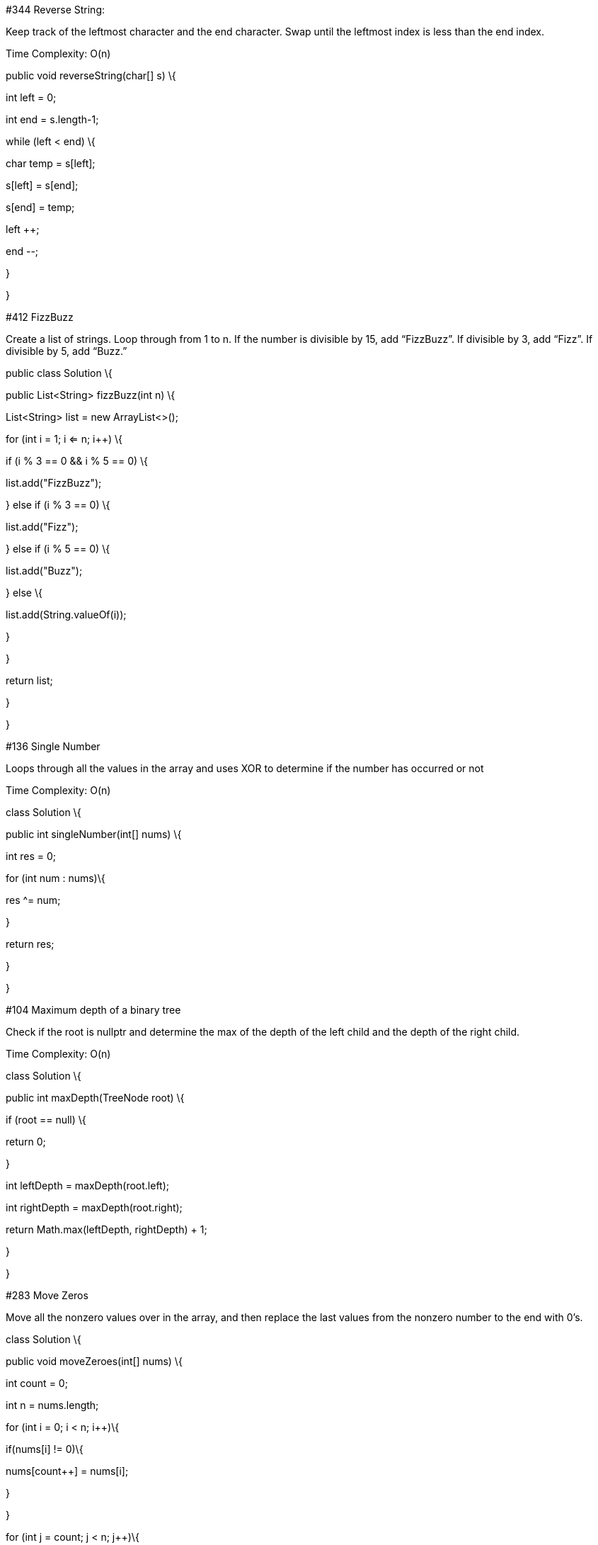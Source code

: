 #344 Reverse String:

Keep track of the leftmost character and the end character. Swap until
the leftmost index is less than the end index.

Time Complexity: O(n)

public void reverseString(char[] s) \{

int left = 0;

int end = s.length-1;

while (left < end) \{

//swap

char temp = s[left];

s[left] = s[end];

s[end] = temp;

left ++;

end --;

}

}

#412 FizzBuzz

Create a list of strings. Loop through from 1 to n. If the number is
divisible by 15, add “FizzBuzz”. If divisible by 3, add “Fizz”. If
divisible by 5, add “Buzz.”

public class Solution \{

public List<String> fizzBuzz(int n) \{

List<String> list = new ArrayList<>();

for (int i = 1; i <= n; i++) \{

if (i % 3 == 0 && i % 5 == 0) \{

list.add("FizzBuzz");

} else if (i % 3 == 0) \{

list.add("Fizz");

} else if (i % 5 == 0) \{

list.add("Buzz");

} else \{

list.add(String.valueOf(i));

}

}

return list;

}

}

#136 Single Number

Loops through all the values in the array and uses XOR to determine if
the number has occurred or not

Time Complexity: O(n)

class Solution \{

public int singleNumber(int[] nums) \{

int res = 0;

for (int num : nums)\{

res ^= num;

}

return res;

}

}

#104 Maximum depth of a binary tree

Check if the root is nullptr and determine the max of the depth of the
left child and the depth of the right child.

Time Complexity: O(n)

class Solution \{

public int maxDepth(TreeNode root) \{

if (root == null) \{

return 0;

}

int leftDepth = maxDepth(root.left);

int rightDepth = maxDepth(root.right);

return Math.max(leftDepth, rightDepth) + 1;

}

}

#283 Move Zeros

Move all the nonzero values over in the array, and then replace the last
values from the nonzero number to the end with 0’s.

class Solution \{

public void moveZeroes(int[] nums) \{

int count = 0;

int n = nums.length;

for (int i = 0; i < n; i++)\{

if(nums[i] != 0)\{

nums[count++] = nums[i];

}

}

for (int j = count; j < n; j++)\{

nums[j] = 0;

}

}

}

#371 Sum of Two Integers

If the numbers are the same, use and to add them together. If the
numbers are different, use xor to add the two numbers together

public class Solution \{

public int getSum(int a, int b) \{

while (a != 0 && b != 0) \{

int and = a & b;

int xor = a ^ b;

a = and << 1;

b = xor;

}

if (a!= 0) \{

return a;

}

else \{

return b;

}

}

}

#206 Reverse Linked List

public class Solution \{

public ListNode reverseList(ListNode head) \{

ListNode fakeHead = new ListNode(-1);

reverse(head, fakeHead);

return fakeHead.next;

}

//reverse returns the tail of the reversed list

private ListNode reverse(ListNode node, ListNode fakeHead)\{

if (node == null)

return fakeHead;

else\{

ListNode tail = reverse(node.next, fakeHead);

tail.next = node;

node.next = null;

return node;

}

}

}

#171 Excel Sheet Column Number

For each character in the string convert into base 26 through character
manipulation

public class Solution \{

public int titleToNumber(String s) \{

int result = 0;

for (int i = 0; i < s.length(); i ++) \{

int digit = s.charAt(i) - 'A' + 1;

result = result * 26 + digit;

}

return result;

}

}

#169 Majority Element

Create Variables that will store a counter and the majority variable. If
the value in the majority variable occurs, increment the counter. If
not, decrement the counter. If the counter is 0, update the majority
variable

public class Solution \{

public int majorityElement(int[] num) \{

int candidate = num[0];

int counter = 1;

for (int i = 1; i < num.length; i ++)\{

if (counter == 0)\{

candidate = num[i];

counter = 1;

}

else\{

if (num[i] == candidate)

counter ++;

else

counter --;

}

}//for i

return candidate;

}

}

#13 Roman to Integer

Create a HashMap to store all the romanNumeral Values. If the curr roman
numeral is greater less than the previous one the previous one, correct
calculation. Otherwise, add value to the counter.

public class Solution \{

public int romanToInt(String s) \{

HashMap<Character, Integer> helper = new HashMap<Character, Integer>();

initHelper(helper);

int result = 0;

for (int i = 0; i < s.length(); i ++)\{

if ( i > 0 && helper.get(s.charAt(i)) > helper.get(s.charAt(i-1))) \{

result = result - 2 * helper.get(s.charAt(i-1));

}

result = result + helper.get(s.charAt(i));

}

return result;

}

private void initHelper(HashMap<Character, Integer> helper) \{

helper.put('M', 1000);

helper.put('D', 500);

helper.put('C', 100);

helper.put('L', 50);

helper.put('X', 10);

helper.put('V', 5);

helper.put('I', 1);

}

}

#237 Delete Node in a Linked List

public class Solution \{

public void deleteNode(ListNode node) \{

node.val = node.next.val;

node.next = node.next.next;

}

}

#121 https://leetcode.com/problems/best-time-to-buy-and-sell-stock[Best
Time to Buy and Sell Stock]

Loop through the array and determine the profit by subtracting the
previous price from the current price. If the difference is negative,
replace with 0.

public class Solution \{

public int maxProfit(int[] prices) \{

int p = 0;

for (int i = 1; i < prices.length; i ++) \{

p += Math.max(0, prices[i] - prices[i-1]);

}

return p;

}

}

#242 https://leetcode.com/problems/valid-anagram[Valid Anagram]

Create Two HashMaps. Store the frequency of each character. Loop through
the string to make sure that the values are the same for both HashMaps.

public class Solution \{

public boolean isAnagram(String s, String t) \{

HashMap&lt;Character, Integer&gt; as = new HashMap&lt;Character,
Integer&gt;();

HashMap&lt;Character, Integer&gt; at = new HashMap&lt;Character,
Integer&gt;();

count(as, s);

count(at, t);

if (as.size() != at.size()) \{

return false;

}

for (Character c:as.keySet()) \{

if (!at.containsKey(c) || !as.get(c).equals(at.get(c))) \{

return false;

}

}

return true;

}

private void count(HashMap&lt;Character, Integer&gt; appear, String s)
\{

for (int i = 0; i &lt; s.length(); i ++) \{

char c = s.charAt(i);

if (!appear.containsKey(c)) \{

appear.put(c, 0);

}

appear.put(c, appear.get(c) + 1);

}

}

}

#217 https://leetcode.com/problems/contains-duplicate[Contains
Duplicate]

Create a HashSet to store the non duplicate values in the list. If there
is a duplicate return true.

public class Solution \{

public boolean containsDuplicate(int[] nums) \{

HashSet<Integer> set = new HashSet<Integer>();

for (int i = 0; i < nums.length; i ++)\{

if (set.contains(nums[i]))\{

return true;

}

set.add(nums[i]);

}

return false;

}

}

#387
https://leetcode.com/problems/first-unique-character-in-a-string[First
Unique Character in a String]

Store the frequency of each character in an array. Loop through string
to determine if the frequency of the character is 1.

class Solution \{

public int firstUniqChar(String s) \{

if (s == null || s.length() == 0) \{

return -1;

}

int[] counts = new int[26];

for (int i = 0; i < s.length(); i++) \{

char c = s.charAt(i);

counts[c - 'a']++;

}

for (int i = 0; i < s.length(); i++) \{

char c = s.charAt(i);

if (counts[c - 'a'] == 1) \{

return i;

}

}

return -1;

}

}

#108
https://leetcode.com/problems/convert-sorted-array-to-binary-search-tree[Convert
Sorted Array to Binary Search Tree]

Find the middle of the array, and split the two parts into the left
portion of the tree and the right portion of the tree.

public class Solution \{

public TreeNode sortedArrayToBST(int[] nums) \{

if (nums.length == 0)\{

return null;

}

return buildBST(nums, 0, nums.length - 1);

}

private TreeNode buildBST(int[] nums, int start, int end)\{

if (start > end)

return null;

else\{

int mid = ( start + end ) / 2;

TreeNode node = new TreeNode(nums[mid]);

node.left = buildBST(nums, start, mid - 1);

node.right = buildBST(nums, mid + 1, end);

return node;

}

}

}

#268 https://leetcode.com/problems/missing-number[Missing Number]

Determine the expected sum (1 + 2 + … + n). Find the sum of the numbers
in the array. The missing number is the expected sum - the sum
calculated in the array.

public class Solution \{

public int missingNumber(int[] nums) \{

int sum = 0;

int expected = (1 + nums.length) * nums.length / 2;

for (int i = 0; i < nums.length; i ++) \{

sum += nums[i];

}

return expected - sum;

}

}

#350
https://leetcode.com/problems/intersection-of-two-arrays-ii[Intersection
of Two Arrays II]

Create a HashMap to store the frequency of each number in the first
array. Loop through the second array and determine if the value exists
in the HashMap. If it does, store values in the new list and update the
values in the HashMap. Return an array of all the values.

public class Solution \{

public int[] intersect(int[] nums1, int[] nums2) \{

HashMap<Integer, Integer> data = new HashMap<Integer, Integer>();

for (int i = 0; i < nums1.length; i ++)\{

if (!data.containsKey(nums1[i])) \{

data.put(nums1[i], 1);

}

else \{

data.put(nums1[i], data.get(nums1[i]) + 1);

}

}

List<Integer> res = new LinkedList<Integer>();

for (int i = 0; i < nums2.length; i ++) \{

if (data.containsKey(nums2[i]) && data.get(nums2[i]) != 0) \{

res.add(nums2[i]);

data.put(nums2[i], data.get(nums2[i]) - 1);

}

}

int[] result = new int[res.size()];

int i = 0;

for (Integer j:res) \{

result[i++] = j;

}

return result;

}

}

#121 Best Time to Buy and Sell Stock

Determine the minimum price and the max price and subtract to determine
the maximum profit.

public class Solution \{

public int maxProfit(int[] prices) \{

if (prices == null || prices.length == 0) \{

return 0;

}

int minPrice = prices[0];

int max = 0;

for (int i = 1; i < prices.length; i ++) \{

max = Math.max(max, prices[i] - minPrice);

minPrice = Math.min(minPrice, prices[i]);

}

return max;

}

}

#21 https://leetcode.com/problems/merge-two-sorted-lists[Merge Two
Sorted Lists]

Determine the smaller value and add the value to the temp list. Keep
doing this until one list hits nullptr. Update the rest of the list.
Return the temp list.

public class Solution \{

public ListNode mergeTwoLists(ListNode l1, ListNode l2) \{

ListNode fakeNode = new ListNode(-1);

ListNode node = fakeNode;

while (l1 != null && l2 != null)\{

if (l1.val < l2.val)\{

node.next = l1;

l1 = l1.next;

node = node.next;

}//if

else\{

node.next = l2;

l2 = l2.next;

node = node.next;

}//else

}//while l1 & l2

if (l1 != null)\{

node.next = l1;

}

else if (l2 != null)\{

node.next = l2;

}

return fakeNode.next;

}

}

#202 Happy Number

Create HashSet. The Happy Number eventually repeats either it being 1 or
the original number n. If one returns true after repeatedly calculating
the squares of the digits, otherwise return false.

class Solution \{

public boolean isHappy(int n) \{

____
HashSet<Integer> hashSet = new LinkedHashSet<>();// the hash table
records each digit in the square sum calculation while
(!hashSet.contains(n)) \{

hashSet.add(n);

int sum = 0;

while (n > 0) \{// calculate the sum of squares

sum += (n % 10) * (n % 10);

n /= 10;

}

n = sum;//n for

}

return n == 1;

}

}
____

#118 Pascal’s Triangle

#70 Climbing Stairs

#101 Symmetric Tree

#53 Maximum Subarray

#326 Power of Three

#191 Number of 1 Bits

#198 House Robber

#66 Plus One

#1 Two Sum

#38 Count and Say

#26 Remove Duplicates from Sorted Array

#172 Factorial Trailing Zeroes

#20 Valid Parentheses

#141 Linked List Cycle

#234 Palindrome Linked List
